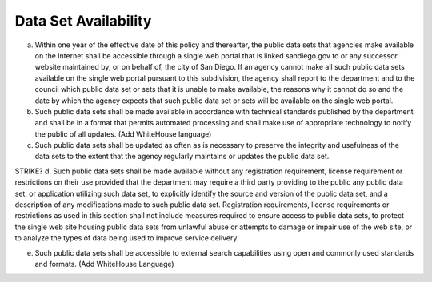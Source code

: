 .. _availability:

Data Set Availability
=====================

a. Within one year of the effective date of this policy and thereafter, the public data sets that agencies make available on the Internet shall be accessible through a single web portal that is linked sandiego.gov to or any successor website maintained by, or on behalf of, the city of San Diego. If an agency cannot make all such public data sets available on the single web portal pursuant to this subdivision, the agency shall report to the department and to the council which public data set or sets that it is unable to make available, the reasons why it cannot do so and the date by which the agency expects that such public data set or sets will be available on the single web portal.

b. Such public data sets shall be made available in accordance with technical standards published by the department and shall be in a format that permits automated processing and shall make use of appropriate technology to notify the public of all updates. (Add WhiteHouse language)

c. Such public data sets shall be updated as often as is necessary to preserve the integrity and usefulness of the data sets to the extent that the agency regularly maintains or updates the public data set.

STRIKE? d. Such public data sets shall be made available without any registration requirement, license requirement or restrictions on their use provided that the department may require a third party providing to the public any public data set, or application utilizing such data set, to explicitly identify the source and version of the public data set, and a description of any modifications made to such public data set. Registration requirements, license requirements or restrictions as used in this section shall not include measures required to ensure access to public data sets, to protect the single web site housing public data sets from unlawful abuse or attempts to damage or impair use of the web site, or to analyze the types of data being used to improve service delivery.

e. Such public data sets shall be accessible to external search capabilities using open and commonly used standards and formats. (Add WhiteHouse Language)
